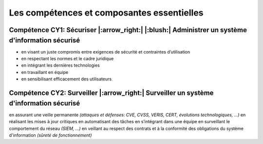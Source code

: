 
Les compétences et composantes essentielles
===========================================

.. meta::
   :description lang=fr: Les compétences et composantes essentielles de la CyberSécurité à BAC+2 / BAC+3

Compétence CY1: Sécuriser |:arrow_right:| |:blush:| **Administrer un système d'information sécurisé**
-------------------------

* en visant un juste compromis entre exigences de sécurité et contraintes d’utilisation
* en respectant les normes et le cadre juridique
* en intégrant les dernières technologies
* en travaillant en équipe
* en sensibilisant efficacement des utilisateurs


Compétence CY2: Surveiller |:arrow_right:| **Surveiller un système d'information sécurisé**
-------------------------

en assurant une veille permanente *(attaques et défenses: CVE, CVSS, VERIS, CERT, évolutions technologiques, …)*
en réalisant les mises à jour critiques
en automatisant des tâches
en s’intégrant dans une équipe
en surveillant le comportement du réseau *(SIEM, …)*
en veillant au respect des contrats et à la conformité des obligations du système d'information *(sûreté de fonctionnement)*


